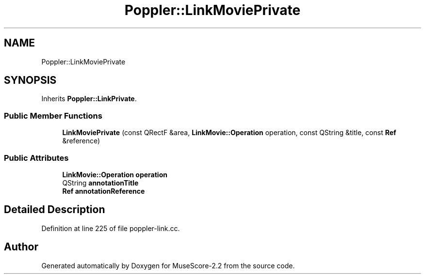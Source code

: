 .TH "Poppler::LinkMoviePrivate" 3 "Mon Jun 5 2017" "MuseScore-2.2" \" -*- nroff -*-
.ad l
.nh
.SH NAME
Poppler::LinkMoviePrivate
.SH SYNOPSIS
.br
.PP
.PP
Inherits \fBPoppler::LinkPrivate\fP\&.
.SS "Public Member Functions"

.in +1c
.ti -1c
.RI "\fBLinkMoviePrivate\fP (const QRectF &area, \fBLinkMovie::Operation\fP operation, const QString &title, const \fBRef\fP &reference)"
.br
.in -1c
.SS "Public Attributes"

.in +1c
.ti -1c
.RI "\fBLinkMovie::Operation\fP \fBoperation\fP"
.br
.ti -1c
.RI "QString \fBannotationTitle\fP"
.br
.ti -1c
.RI "\fBRef\fP \fBannotationReference\fP"
.br
.in -1c
.SH "Detailed Description"
.PP 
Definition at line 225 of file poppler\-link\&.cc\&.

.SH "Author"
.PP 
Generated automatically by Doxygen for MuseScore-2\&.2 from the source code\&.
